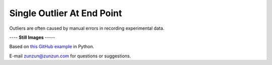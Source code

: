 ===========================
Single Outlier At End Point
===========================

Outliers are often caused by manual
errors in recording experimental data.

|image0|


---- **Still Images** -----

|image1|

|image2|

|image3|

Based on `this GitHub example <https://github.com/zunzun/pyeq2/tree/master/Examples/CommonProblems>`__ in Python.

E-mail zunzun@zunzun.com for questions or suggestions.

.. |image0| image:: Outlier_A_large.gif
.. |image1| image:: Outlier_A_ci194_large.png
.. |image2| image:: Outlier_A_ci086_large.png
.. |image3| image:: Outlier_A_ci270_large.png
